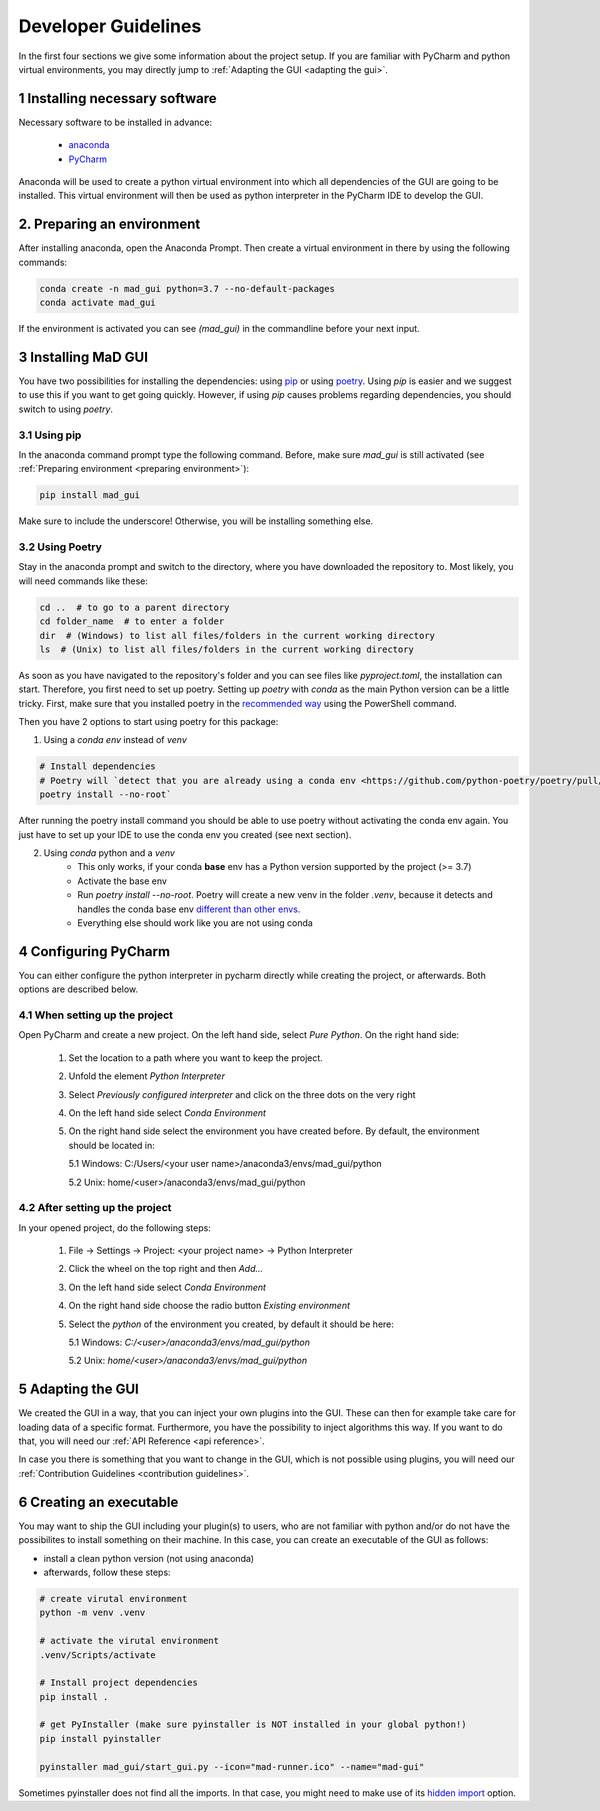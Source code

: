 .. _developer guidelines:

********************
Developer Guidelines
********************

In the first four sections we give some information about the project setup.
If you are familiar with PyCharm and python virtual environments, you may directly jump to :ref:`Adapting the GUI <adapting the gui>`.

1 Installing necessary software
*******************************
Necessary software to be installed in advance:

    - `anaconda <https://www.anaconda.com/products/individual>`_
    - `PyCharm <https://www.jetbrains.com/pycharm/>`_

Anaconda will be used to create a python virtual environment into which all dependencies of the GUI are going to be installed.
This virtual environment will then be used as python interpreter in the PyCharm IDE to develop the GUI.

.. _preparing environment

2. Preparing an environment
***************************
After installing anaconda, open the Anaconda Prompt.
Then create a virtual environment in there by using the following commands:

.. code-block:: python

    conda create -n mad_gui python=3.7 --no-default-packages
    conda activate mad_gui

If the environment is activated you can see `(mad_gui)` in the commandline before your next input.

.. image:: res/images/conda_activated.png
    :width: 400
    :alt: Environment "mad_gui" activated in command prompt



3 Installing MaD GUI
********************
You have two possibilities for installing the dependencies:
using `pip <https://pip.pypa.io/en/stable/installing/>`_ or using `poetry <https://python-poetry.org>`_.
Using `pip` is easier and we suggest to use this if you want to get going quickly.
However, if using `pip` causes problems regarding dependencies, you should switch to using `poetry`.

3.1 Using pip
#############
In the anaconda command prompt type the following command. Before, make sure `mad_gui` is still activated (see :ref:`Preparing environment <preparing environment>`):

.. code-block::

    pip install mad_gui
    
Make sure to include the underscore!
Otherwise, you will be installing something else.

3.2 Using Poetry
################
Stay in the anaconda prompt and switch to the directory, where you have downloaded the repository to.
Most likely, you will need commands like these:

.. code-block::

    cd ..  # to go to a parent directory
    cd folder_name  # to enter a folder
    dir  # (Windows) to list all files/folders in the current working directory
    ls  # (Unix) to list all files/folders in the current working directory

As soon as you have navigated to the repository's folder and you can see files like `pyproject.toml`, the installation can start.
Therefore, you first need to set up poetry.
Setting up `poetry` with `conda` as the main Python version can be a little tricky.
First, make sure that you installed poetry in the `recommended way <https://python-poetry.org/docs/#installation>`_ using
the PowerShell command.

Then you have 2 options to start using poetry for this package:

1. Using a `conda env` instead of `venv`

.. code-block:: python

    # Install dependencies
    # Poetry will `detect that you are already using a conda env <https://github.com/python-poetry/poetry/pull/1432>`_ and will use it, instead of creating a new one.
    poetry install --no-root`

After running the poetry install command you should be able to use poetry without activating the conda env again.
You just have to set up your IDE to use the conda env you created (see next section).

2. Using `conda` python and a `venv`
    - This only works, if your conda **base** env has a Python version supported by the project (>= 3.7)
    - Activate the base env
    - Run `poetry install --no-root`. Poetry will create a new venv in the folder `.venv`, because it detects and handles the conda base env
      `different than other envs <https://github.com/maksbotan/poetry/blob/b1058fc2304ea3e2377af357264abd0e1a791a6a/poetry/utils/env.py#L295>`_.
    - Everything else should work like you are not using conda




.. _Configuring PyCharm:

4 Configuring PyCharm
***********************

You can either configure the python interpreter in pycharm directly while creating the project, or afterwards.
Both options are described below.

4.1 When setting up the project
###############################

Open PyCharm and create a new project.
On the left hand side, select `Pure Python`.
On the right hand side:

   1. Set the location to a path where you want to keep the project.

   2. Unfold the element `Python Interpreter`

   3. Select `Previously configured interpreter` and click on the three dots on the very right

   4. On the left hand side select `Conda Environment`

   5. On the right hand side select the environment you have created before. By default, the environment should be located in:

      5.1 Windows: C:/Users/<your user name>/anaconda3/envs/mad_gui/python

      5.2 Unix: home/<user>/anaconda3/envs/mad_gui/python

4.2 After setting up the project
################################
In your opened project, do the following steps:

   1. File -> Settings -> Project: <your project name> -> Python Interpreter

   2. Click the wheel on the top right and then `Add...`

   3. On the left hand side select `Conda Environment`

   4. On the right hand side choose the radio button `Existing environment`

   5. Select the `python` of the environment you created, by default it should be here:

      5.1 Windows: `C:/<user>/anaconda3/envs/mad_gui/python`

      5.2 Unix: `home/<user>/anaconda3/envs/mad_gui/python`

.. _adapting the gui:

5 Adapting the GUI
******************
We created the GUI in a way, that you can inject your own plugins into the GUI.
These can then for example take care for loading data of a specific format.
Furthermore, you have the possibility to inject algorithms this way.
If you want to do that, you will need our :ref:`API Reference <api reference>`.

In case you there is something that you want to change in the GUI, which is not possible using plugins,
you will need our :ref:`Contribution Guidelines <contribution guidelines>`.

6 Creating an executable
************************

You may want to ship the GUI including your plugin(s) to users, who are not familiar with python and/or do not have the possibilites to install something on their machine.
In this case, you can create an executable of the GUI as follows:

* install a clean python version (not using anaconda)
* afterwards, follow these steps:

.. code-block:: python

    # create virutal environment
    python -m venv .venv

    # activate the virutal environment
    .venv/Scripts/activate

    # Install project dependencies
    pip install .

    # get PyInstaller (make sure pyinstaller is NOT installed in your global python!)
    pip install pyinstaller

    pyinstaller mad_gui/start_gui.py --icon="mad-runner.ico" --name="mad-gui"

Sometimes pyinstaller does not find all the imports. In that case, you might need to make use of its
`hidden import <https://pyinstaller.readthedocs.io/en/stable/when-things-go-wrong.html#listing-hidden-imports>`_
option.


